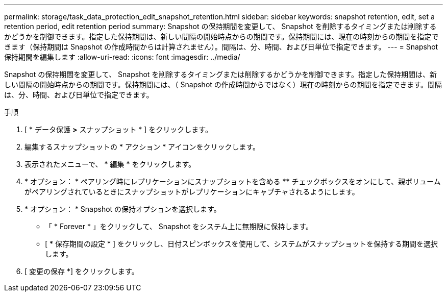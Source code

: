 ---
permalink: storage/task_data_protection_edit_snapshot_retention.html 
sidebar: sidebar 
keywords: snapshot retention, edit, set a retention period, edit retention period 
summary: Snapshot の保持期間を変更して、 Snapshot を削除するタイミングまたは削除するかどうかを制御できます。指定した保持期間は、新しい間隔の開始時点からの期間です。保持期間には、現在の時刻からの期間を指定できます（保持期間は Snapshot の作成時間からは計算されません）。間隔は、分、時間、および日単位で指定できます。 
---
= Snapshot 保持期間を編集します
:allow-uri-read: 
:icons: font
:imagesdir: ../media/


[role="lead"]
Snapshot の保持期間を変更して、 Snapshot を削除するタイミングまたは削除するかどうかを制御できます。指定した保持期間は、新しい間隔の開始時点からの期間です。保持期間には、（ Snapshot の作成時間からではなく）現在の時刻からの期間を指定できます。間隔は、分、時間、および日単位で指定できます。

.手順
. [ * データ保護 *>* スナップショット * ] をクリックします。
. 編集するスナップショットの * アクション * アイコンをクリックします。
. 表示されたメニューで、 * 編集 * をクリックします。
. * オプション： * ペアリング時にレプリケーションにスナップショットを含める ** チェックボックスをオンにして、親ボリュームがペアリングされているときにスナップショットがレプリケーションにキャプチャされるようにします。
. * オプション： * Snapshot の保持オプションを選択します。
+
** 「 * Forever * 」をクリックして、 Snapshot をシステム上に無期限に保持します。
** [ * 保存期間の設定 * ] をクリックし、日付スピンボックスを使用して、システムがスナップショットを保持する期間を選択します。


. [ 変更の保存 *] をクリックします。

